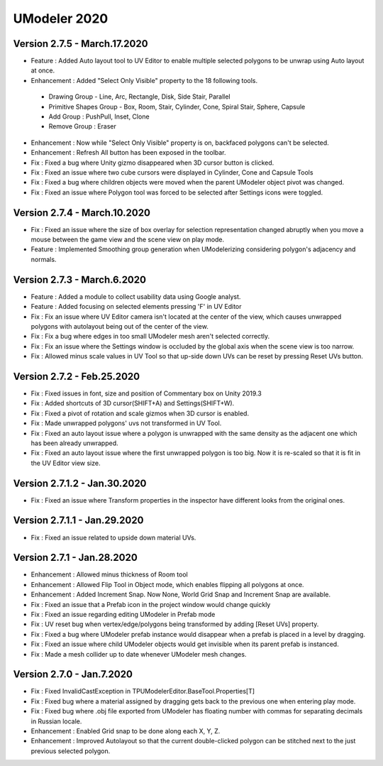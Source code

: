 ############################
UModeler 2020
############################

 .. figure:: /images/Releasenote2020.png

Version 2.7.5 - March.17.2020
======================================= 
- Feature : Added Auto layout tool to UV Editor to enable multiple selected polygons to be unwrap using Auto layout at once.
- Enhancement : Added "Select Only Visible" property to the 18 following tools.
 - Drawing Group - Line, Arc, Rectangle, Disk, Side Stair, Parallel
 - Primitive Shapes Group - Box, Room, Stair, Cylinder, Cone, Spiral Stair, Sphere, Capsule
 - Add Group : PushPull, Inset, Clone
 - Remove Group : Eraser
- Enhancement : Now while "Select Only Visible" property is on, backfaced polygons can't be selected.
- Enhancement : Refresh All button has been exposed in the toolbar.
- Fix : Fixed a bug where Unity gizmo disappeared when 3D cursor button is clicked.
- Fix : Fixed an issue where two cube cursors were displayed in Cylinder, Cone and Capsule Tools
- Fix : Fixed a bug where children objects were moved when the parent UModeler object pivot was changed.
- Fix : Fixed an issue where Polygon tool was forced to be selected after Settings icons were toggled.
 
Version 2.7.4 - March.10.2020
=======================================
- Fix : Fixed an issue where the size of box overlay for selection representation changed abruptly when you move a mouse between the game view and the scene view on play mode. 
- Feature : Implemented Smoothing group generation when UModelerizing considering polygon's adjacency and normals.
 
Version 2.7.3 - March.6.2020
=======================================
- Feature : Added a module to collect usability data using Google analyst.
- Feature : Added focusing on selected elements pressing 'F' in UV Editor
- Fix : Fix an issue where UV Editor camera isn't located at the center of the view, which causes unwrapped polygons with autolayout being out of the center of the view.
- Fix : Fix a bug where edges in too small UModeler mesh aren't selected correctly.
- Fix : Fix an issue where the Settings window is occluded by the global axis when the scene view is too narrow.
- Fix : Allowed minus scale values in UV Tool so that up-side down UVs can be reset by pressing Reset UVs button.

Version 2.7.2 - Feb.25.2020
=======================================
- Fix : Fixed issues in font, size and position of Commentary box on Unity 2019.3 
- Fix : Added shortcuts of 3D cursor(SHIFT+A) and Settings(SHIFT+W). 
- Fix : Fixed a pivot of rotation and scale gizmos when 3D cursor is enabled. 
- Fix : Made unwrapped polygons' uvs not transformed in UV Tool. 
- Fix : Fixed an auto layout issue where a polygon is unwrapped with the same density as the adjacent one which has been already unwrapped. 
- Fix : Fixed an auto layout issue where the first unwrapped polygon is too big. Now it is re-scaled so that it is fit in the UV Editor view size.

Version 2.7.1.2 - Jan.30.2020
=======================================
- Fix : Fixed an issue where Transform properties in the inspector have different looks from the original ones.

Version 2.7.1.1 - Jan.29.2020
=======================================
- Fix : Fixed an issue related to upside down material UVs.

Version 2.7.1 - Jan.28.2020
=======================================
- Enhancement : Allowed minus thickness of Room tool
- Enhancement : Allowed Flip Tool in Object mode, which enables flipping all polygons at once.
- Enhancement : Added Increment Snap. Now None, World Grid Snap and Increment Snap are available.
- Fix : Fixed an issue that a Prefab icon in the project window would change quickly
- Fix : Fixed an issue regarding editing UModeler in Prefab mode 
- Fix : UV reset bug when vertex/edge/polygons being transformed by adding [Reset UVs] property. 
- Fix : Fixed a bug where UModeler prefab instance would disappear when a prefab is placed in a level by dragging.
- Fix : Fixed an issue where child UModeler objects would get invisible when its parent prefab is instanced.
- Fix : Made a mesh collider up to date whenever UModeler mesh changes.

Version 2.7.0 - Jan.7.2020
=============================
- Fix : Fixed InvalidCastException in TPUModelerEditor.BaseTool.Properties[T]
- Fix : Fixed bug where a material assigned by dragging gets back to the previous one when entering play mode.
- Fix : Fixed bug where .obj file exported from UModeler has floating number with commas for separating decimals in Russian locale.
- Enhancement : Enabled Grid snap to be done along each X, Y, Z.
- Enhancement : Improved Autolayout so that the current double-clicked polygon can be stitched next to the just previous selected polygon.